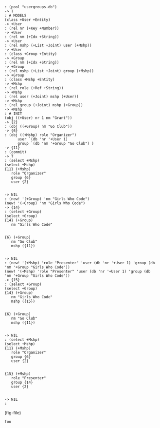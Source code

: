 #+BEGIN_EXAMPLE
: (pool "usergroups.db")
-> T
: # MODELS
(class +User +Entity)
-> +User
: (rel nr (+Key +Number))
-> +User
: (rel nm (+Idx +String))
-> +User
: (rel mshp (+List +Joint) user (+Mshp))
-> +User
: (class +Group +Entity)
-> +Group
: (rel nm (+Idx +String))
-> +Group
: (rel mshp (+List +Joint) group (+Mshp))
-> +Group
: (class +Mshp +Entity)
-> +Mshp
: (rel role (+Ref +String))
-> +Mshp
: (rel user (+Joint) mshp (+User))
-> +Mshp
: (rel group (+Joint) mshp (+Group))
-> +Mshp
: # INIT
(obj ((+User) nr 1 nm "Grant"))
-> {2}
: (obj ((+Group) nm "Go Club"))
-> {6}
: (obj ((+Mshp) role "Organizer")
      user `(db 'nr '+User 1)
      group `(db 'nm '+Group "Go Club") )
-> {11}
: (commit)
-> T
: (select +Mshp)
(select +Mshp)
{11} (+Mshp)
   role "Organizer"
   group {6}
   user {2}


-> NIL
: (new! '(+Group) 'nm "Girls Who Code")
(new! '(+Group) 'nm "Girls Who Code")
-> {14}
: (select +Group)
(select +Group)
{14} (+Group)
   nm "Girls Who Code"


{6} (+Group)
   nm "Go Club"
   mshp ({11})


-> NIL
: (new! '(+Mshp) 'role "Presenter" 'user (db 'nr '+User 1) 'group (db 'nm '+Group "Girls Who Code"))
(new! '(+Mshp) 'role "Presenter" 'user (db 'nr '+User 1) 'group (db 'nm '+Group "Girls Who Code"))
-> {15}
: (select +Group)
(select +Group)
{14} (+Group)
   nm "Girls Who Code"
   mshp ({15})


{6} (+Group)
   nm "Go Club"
   mshp ({11})


-> NIL
: (select +Mshp)
(select +Mshp)
{11} (+Mshp)
   role "Organizer"
   group {6}
   user {2}


{15} (+Mshp)
   role "Presenter"
   group {14}
   user {2}


-> NIL
: 
#+END_EXAMPLE

#+begin_src emacs-lisp :exports none
(set (make-local-variable 'i) 0)
(fset (make-local-variable 'fig-file)
      #'(lambda () (concat "f" (number-to-string (incf i)) ".pdf")))
#+end_src

#+RESULTS:
| lambda | nil | (concat f (number-to-string (incf i)) .pdf) |

(fig-file)

#+begin_src emacs-lisp :foo (fig-file)
foo
#+end_src

#+RESULTS:
: NIL
